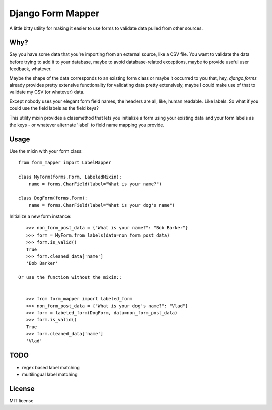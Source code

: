 ==================
Django Form Mapper
==================

A little bitty utility for making it easier to use forms to validate data
pulled from other sources.

Why?
====

Say you have some data that you're importing from an external source, like a
CSV file. You want to validate the data before trying to add it to your database,
maybe to avoid database-related exceptions, maybe to provide useful user
feedback, whatever.

Maybe the shape of the data corresponds to an existing form class or maybe it
occurred to you that, hey, `django.forms` already provides pretty extensive
functionality for validating data pretty extensively, maybe I could make use
of that to validate my CSV (or whatever) data.

Except nobody uses your elegant form field names, the headers are all, like,
human readable. Like labels. So what if you could use the field labels as the
field keys?

This utility mixin provides a classmethod that lets you initialize a form using
your existing data and your form labels as the keys - or whatever alternate
'label' to field name mapping you provide.

Usage
=====

Use the mixin with your form class::

    from form_mapper import LabelMapper

    class MyForm(forms.Form, LabeledMixin):
        name = forms.CharField(label="What is your name?")

    class DogForm(forms.Form):
        name = forms.CharField(label="What is your dog's name")


Initialize a new form instance::

    >>> non_form_post_data = {"What is your name?": "Bob Barker"}
    >>> form = MyForm.from_labels(data=non_form_post_data)
    >>> form.is_valid()
    True
    >>> form.cleaned_data['name']
    'Bob Barker'

 Or use the function without the mixin::


    >>> from form_mapper import labeled_form
    >>> non_form_post_data = {"What is your dog's name?": "Vlad"}
    >>> form = labeled_form(DogForm, data=non_form_post_data)
    >>> form.is_valid()
    True
    >>> form.cleaned_data['name']
    'Vlad'

TODO
====

- regex based label matching
- multilingual label matching

License
=======

MIT license
